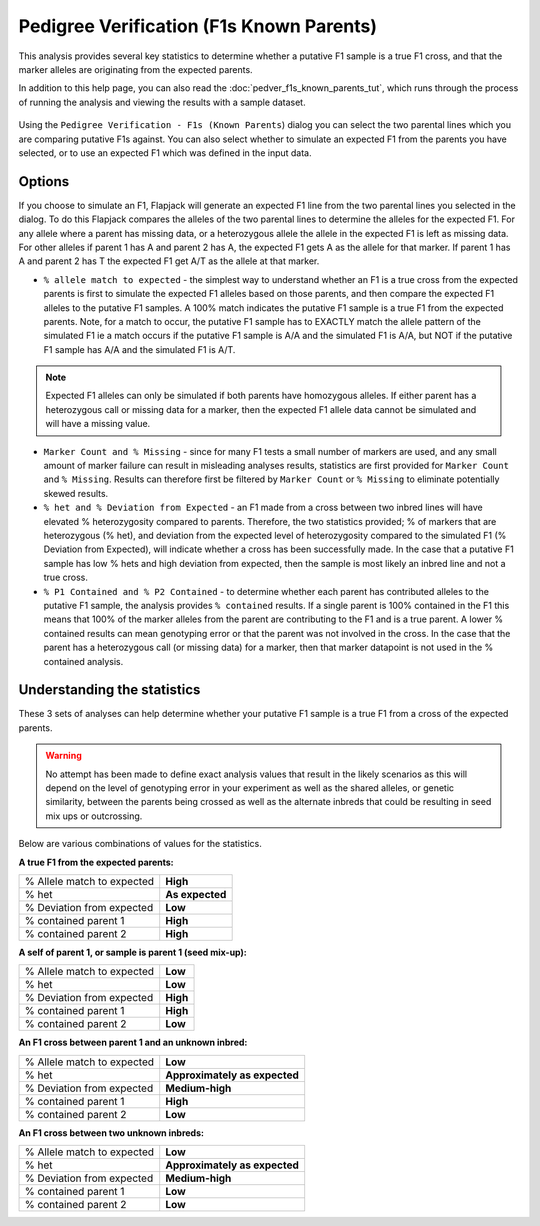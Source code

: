 Pedigree Verification (F1s Known Parents)
=========================================

This analysis provides several key statistics to determine whether a putative F1 sample is a true F1 cross, and that the marker alleles are originating from the expected parents. 

In addition to this help page, you can also read the :doc:`pedver_f1s_known_parents_tut`, which runs through the process of running the analysis and viewing the results with a sample dataset.

 |PedVerF1sKnownParentsDialog|

Using the ``Pedigree Verification - F1s (Known Parents``) dialog you can select the two parental lines which you are comparing putative F1s against. You can also select whether to simulate an expected F1 from the parents you have selected, or to use an expected F1 which was defined in the input data.

Options
-------

If you choose to simulate an F1, Flapjack will generate an expected F1 line from the two parental lines you selected in the dialog. To do this Flapjack compares the alleles of the two parental lines to determine the alleles for the expected F1. For any allele where a parent has missing data, or a heterozygous allele the allele in the expected F1 is left as missing data. For other alleles if parent 1 has A and parent 2 has A, the expected F1 gets A as the allele for that marker. If parent 1 has A and parent 2 has T the expected F1 get A/T as the allele at that marker.

* ``% allele match to expected`` - the simplest way to understand whether an F1 is a true cross from the expected parents is first to simulate the expected F1 alleles based on those parents, and then compare the expected F1 alleles to the putative F1 samples. A 100% match indicates the putative F1 sample is a true F1 from the expected parents.  Note, for a match to occur, the putative F1 sample has to EXACTLY match the allele pattern of the simulated F1 ie a match occurs if the putative F1 sample is A/A and the simulated F1 is A/A, but NOT if the putative F1 sample has A/A and the simulated F1 is A/T.

.. note::
 Expected F1 alleles can only be simulated if both parents have homozygous alleles. If either parent has a heterozygous call or missing data for a marker, then the expected F1 allele data cannot be simulated and will have a missing value. 

* ``Marker Count and % Missing`` - since for many F1 tests a small number of markers are used, and any small amount of marker failure can result in misleading analyses results, statistics are first provided for ``Marker Count`` and ``% Missing``. Results can therefore first be filtered by ``Marker Count`` or ``% Missing`` to eliminate potentially skewed results.

* ``% het and % Deviation from Expected`` - an F1 made from a cross between two inbred lines will have elevated % heterozygosity compared to parents. Therefore, the two statistics provided; % of markers that are heterozygous (% het), and deviation from the expected level of heterozygosity compared to the simulated F1 (% Deviation from Expected), will indicate whether a cross has been successfully made. In the case that a putative F1 sample has low % hets and high deviation from expected, then the sample is most likely an inbred line and not a true cross.

* ``% P1 Contained and % P2 Contained`` - to determine whether each parent has contributed alleles to the putative F1 sample, the analysis provides ``% contained`` results. If a single parent is 100% contained in the F1 this means that 100% of the marker alleles from the parent are contributing to the F1 and is a true parent. A lower % contained results can mean genotyping error or that the parent was not involved in the cross. In the case that the parent has a heterozygous call (or missing data) for a marker, then that marker datapoint is not used in the % contained analysis. 

Understanding the statistics
----------------------------

These 3 sets of analyses can help determine whether your putative F1 sample is a true F1 from a cross of the expected parents. 

.. warning:: 
 No attempt has been made to define exact analysis values that result in the likely scenarios as this will depend on the level of genotyping error in your experiment as well as the shared alleles, or genetic similarity, between the parents being crossed as well as the alternate inbreds that could be resulting in seed mix ups or outcrossing.


Below are various combinations of values for the statistics.

**A true F1 from the expected parents:**

+----------------------------+-----------------+
| % Allele match to expected | **High**        |
+----------------------------+-----------------+
| % het                      | **As expected** |
+----------------------------+-----------------+
| % Deviation from expected  | **Low**         |
+----------------------------+-----------------+
| % contained parent 1       | **High**        |
+----------------------------+-----------------+
| % contained parent 2       | **High**        |
+----------------------------+-----------------+

**A self of parent 1, or sample is parent 1 (seed mix-up):**

+----------------------------+-----------------+
| % Allele match to expected | **Low**         |
+----------------------------+-----------------+
| % het                      | **Low**         |
+----------------------------+-----------------+
| % Deviation from expected  | **High**        |
+----------------------------+-----------------+
| % contained parent 1       | **High**        |
+----------------------------+-----------------+
| % contained parent 2       | **Low**         |
+----------------------------+-----------------+

**An F1 cross between parent 1 and an unknown inbred:**

+----------------------------+-------------------------------+
| % Allele match to expected | **Low**                       |
+----------------------------+-------------------------------+
| % het                      | **Approximately as expected** |
+----------------------------+-------------------------------+
| % Deviation from expected  | **Medium-high**               |
+----------------------------+-------------------------------+
| % contained parent 1       | **High**                      |
+----------------------------+-------------------------------+
| % contained parent 2       | **Low**                       |
+----------------------------+-------------------------------+

**An F1 cross between two unknown inbreds:**

+----------------------------+-------------------------------+
| % Allele match to expected | **Low**                       |
+----------------------------+-------------------------------+
| % het                      | **Approximately as expected** |
+----------------------------+-------------------------------+
| % Deviation from expected  | **Medium-high**               |
+----------------------------+-------------------------------+
| % contained parent 1       | **Low**                       |
+----------------------------+-------------------------------+
| % contained parent 2       | **Low**                       |
+----------------------------+-------------------------------+



.. |PedVerF1sKnownParentsDialog| image:: images/PedVerF1sKnownParentsDialog.png